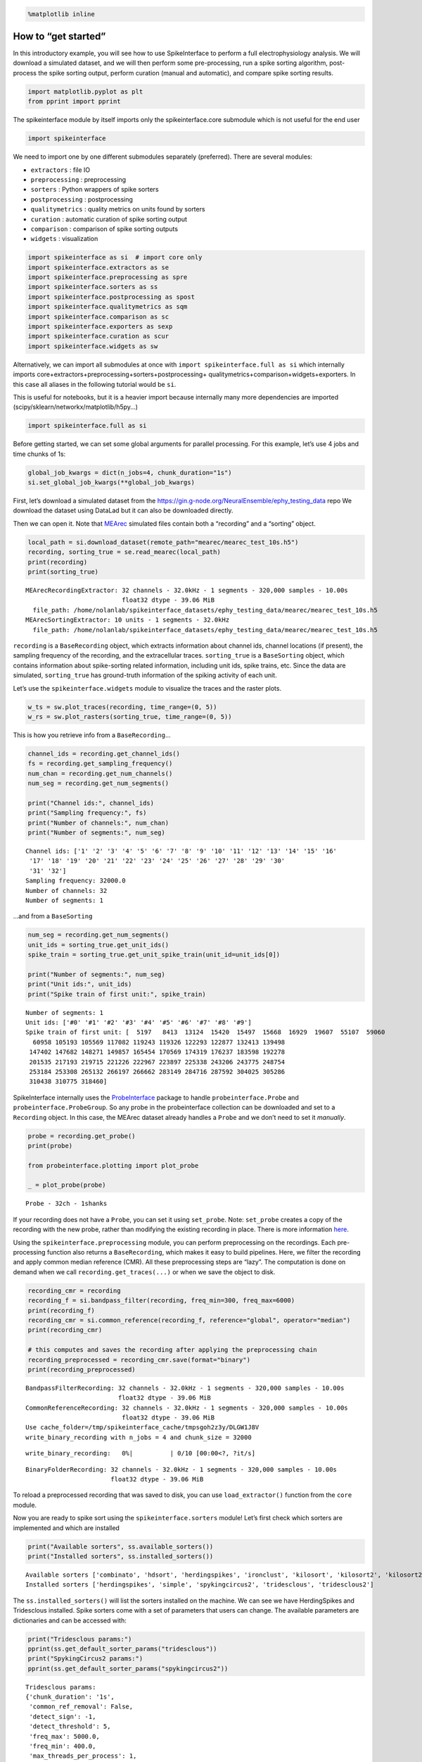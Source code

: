.. code:: ipython3

    %matplotlib inline

How to “get started”
====================

In this introductory example, you will see how to use SpikeInterface to
perform a full electrophysiology analysis. We will download a simulated
dataset, and we will then perform some pre-processing, run a spike
sorting algorithm, post-process the spike sorting output, perform
curation (manual and automatic), and compare spike sorting results.

.. code:: ipython3

    import matplotlib.pyplot as plt
    from pprint import pprint

The spikeinterface module by itself imports only the spikeinterface.core
submodule which is not useful for the end user

.. code:: ipython3

    import spikeinterface

We need to import one by one different submodules separately
(preferred). There are several modules:

-  ``extractors`` : file IO
-  ``preprocessing`` : preprocessing
-  ``sorters`` : Python wrappers of spike sorters
-  ``postprocessing`` : postprocessing
-  ``qualitymetrics`` : quality metrics on units found by sorters
-  ``curation`` : automatic curation of spike sorting output
-  ``comparison`` : comparison of spike sorting outputs
-  ``widgets`` : visualization

.. code:: ipython3

    import spikeinterface as si  # import core only
    import spikeinterface.extractors as se
    import spikeinterface.preprocessing as spre
    import spikeinterface.sorters as ss
    import spikeinterface.postprocessing as spost
    import spikeinterface.qualitymetrics as sqm
    import spikeinterface.comparison as sc
    import spikeinterface.exporters as sexp
    import spikeinterface.curation as scur
    import spikeinterface.widgets as sw

Alternatively, we can import all submodules at once with
``import spikeinterface.full as si`` which internally imports
core+extractors+preprocessing+sorters+postprocessing+
qualitymetrics+comparison+widgets+exporters. In this case all aliases in
the following tutorial would be ``si``.

This is useful for notebooks, but it is a heavier import because
internally many more dependencies are imported
(scipy/sklearn/networkx/matplotlib/h5py…)

.. code:: ipython3

    import spikeinterface.full as si

Before getting started, we can set some global arguments for parallel
processing. For this example, let’s use 4 jobs and time chunks of 1s:

.. code:: ipython3

    global_job_kwargs = dict(n_jobs=4, chunk_duration="1s")
    si.set_global_job_kwargs(**global_job_kwargs)

First, let’s download a simulated dataset from the
https://gin.g-node.org/NeuralEnsemble/ephy_testing_data repo We download
the dataset using DataLad but it can also be downloaded directly.

Then we can open it. Note that
`MEArec <https://mearec.readthedocs.io%3E>`__ simulated files contain
both a “recording” and a “sorting” object.

.. code:: ipython3

    local_path = si.download_dataset(remote_path="mearec/mearec_test_10s.h5")
    recording, sorting_true = se.read_mearec(local_path)
    print(recording)
    print(sorting_true)


.. parsed-literal::

    MEArecRecordingExtractor: 32 channels - 32.0kHz - 1 segments - 320,000 samples - 10.00s
                              float32 dtype - 39.06 MiB
      file_path: /home/nolanlab/spikeinterface_datasets/ephy_testing_data/mearec/mearec_test_10s.h5
    MEArecSortingExtractor: 10 units - 1 segments - 32.0kHz
      file_path: /home/nolanlab/spikeinterface_datasets/ephy_testing_data/mearec/mearec_test_10s.h5


``recording`` is a ``BaseRecording`` object, which extracts information
about channel ids, channel locations (if present), the sampling
frequency of the recording, and the extracellular traces.
``sorting_true`` is a ``BaseSorting`` object, which contains information
about spike-sorting related information, including unit ids, spike
trains, etc. Since the data are simulated, ``sorting_true`` has
ground-truth information of the spiking activity of each unit.

Let’s use the ``spikeinterface.widgets`` module to visualize the traces
and the raster plots.

.. code:: ipython3

    w_ts = sw.plot_traces(recording, time_range=(0, 5))
    w_rs = sw.plot_rasters(sorting_true, time_range=(0, 5))



.. image:: get_started_files/get_started_16_0.png



.. image:: get_started_files/get_started_16_1.png


This is how you retrieve info from a ``BaseRecording``\ …

.. code:: ipython3

    channel_ids = recording.get_channel_ids()
    fs = recording.get_sampling_frequency()
    num_chan = recording.get_num_channels()
    num_seg = recording.get_num_segments()

    print("Channel ids:", channel_ids)
    print("Sampling frequency:", fs)
    print("Number of channels:", num_chan)
    print("Number of segments:", num_seg)


.. parsed-literal::

    Channel ids: ['1' '2' '3' '4' '5' '6' '7' '8' '9' '10' '11' '12' '13' '14' '15' '16'
     '17' '18' '19' '20' '21' '22' '23' '24' '25' '26' '27' '28' '29' '30'
     '31' '32']
    Sampling frequency: 32000.0
    Number of channels: 32
    Number of segments: 1


…and from a ``BaseSorting``

.. code:: ipython3

    num_seg = recording.get_num_segments()
    unit_ids = sorting_true.get_unit_ids()
    spike_train = sorting_true.get_unit_spike_train(unit_id=unit_ids[0])

    print("Number of segments:", num_seg)
    print("Unit ids:", unit_ids)
    print("Spike train of first unit:", spike_train)


.. parsed-literal::

    Number of segments: 1
    Unit ids: ['#0' '#1' '#2' '#3' '#4' '#5' '#6' '#7' '#8' '#9']
    Spike train of first unit: [  5197   8413  13124  15420  15497  15668  16929  19607  55107  59060
      60958 105193 105569 117082 119243 119326 122293 122877 132413 139498
     147402 147682 148271 149857 165454 170569 174319 176237 183598 192278
     201535 217193 219715 221226 222967 223897 225338 243206 243775 248754
     253184 253308 265132 266197 266662 283149 284716 287592 304025 305286
     310438 310775 318460]


SpikeInterface internally uses the
`ProbeInterface <https://probeinterface.readthedocs.io/en/main/>`__
package to handle ``probeinterface.Probe`` and
``probeinterface.ProbeGroup``. So any probe in the probeinterface
collection can be downloaded and set to a ``Recording`` object. In this
case, the MEArec dataset already handles a ``Probe`` and we don’t need
to set it *manually*.

.. code:: ipython3

    probe = recording.get_probe()
    print(probe)

    from probeinterface.plotting import plot_probe

    _ = plot_probe(probe)


.. parsed-literal::

    Probe - 32ch - 1shanks



.. image:: get_started_files/get_started_22_1.png


If your recording does not have a ``Probe``, you can set it using
``set_probe``. Note: ``set_probe`` creates a copy of the recording with
the new probe, rather than modifying the existing recording in place.
There is more information
`here <https://spikeinterface.readthedocs.io/en/latest/modules_gallery/core/plot_3_handle_probe_info.html>`__.

Using the ``spikeinterface.preprocessing`` module, you can perform
preprocessing on the recordings. Each pre-processing function also
returns a ``BaseRecording``, which makes it easy to build pipelines.
Here, we filter the recording and apply common median reference (CMR).
All these preprocessing steps are “lazy”. The computation is done on
demand when we call ``recording.get_traces(...)`` or when we save the
object to disk.

.. code:: ipython3

    recording_cmr = recording
    recording_f = si.bandpass_filter(recording, freq_min=300, freq_max=6000)
    print(recording_f)
    recording_cmr = si.common_reference(recording_f, reference="global", operator="median")
    print(recording_cmr)

    # this computes and saves the recording after applying the preprocessing chain
    recording_preprocessed = recording_cmr.save(format="binary")
    print(recording_preprocessed)


.. parsed-literal::

    BandpassFilterRecording: 32 channels - 32.0kHz - 1 segments - 320,000 samples - 10.00s
                             float32 dtype - 39.06 MiB
    CommonReferenceRecording: 32 channels - 32.0kHz - 1 segments - 320,000 samples - 10.00s
                              float32 dtype - 39.06 MiB
    Use cache_folder=/tmp/spikeinterface_cache/tmpsgoh2z3y/DLGW1J8V
    write_binary_recording with n_jobs = 4 and chunk_size = 32000



.. parsed-literal::

    write_binary_recording:   0%|          | 0/10 [00:00<?, ?it/s]


.. parsed-literal::

    BinaryFolderRecording: 32 channels - 32.0kHz - 1 segments - 320,000 samples - 10.00s
                           float32 dtype - 39.06 MiB

To reload a preprocessed recording that was saved to disk, you can use ``load_extractor()`` function from the ``core`` module.

Now you are ready to spike sort using the ``spikeinterface.sorters``
module! Let’s first check which sorters are implemented and which are
installed

.. code:: ipython3

    print("Available sorters", ss.available_sorters())
    print("Installed sorters", ss.installed_sorters())


.. parsed-literal::

    Available sorters ['combinato', 'hdsort', 'herdingspikes', 'ironclust', 'kilosort', 'kilosort2', 'kilosort2_5', 'kilosort3', 'kilosort4', 'klusta', 'mountainsort4', 'mountainsort5', 'pykilosort', 'simple', 'spykingcircus', 'spykingcircus2', 'tridesclous', 'tridesclous2', 'waveclus', 'waveclus_snippets', 'yass']
    Installed sorters ['herdingspikes', 'simple', 'spykingcircus2', 'tridesclous', 'tridesclous2']


The ``ss.installed_sorters()`` will list the sorters installed on the
machine. We can see we have HerdingSpikes and Tridesclous installed.
Spike sorters come with a set of parameters that users can change. The
available parameters are dictionaries and can be accessed with:

.. code:: ipython3

    print("Tridesclous params:")
    pprint(ss.get_default_sorter_params("tridesclous"))
    print("SpykingCircus2 params:")
    pprint(ss.get_default_sorter_params("spykingcircus2"))


.. parsed-literal::

    Tridesclous params:
    {'chunk_duration': '1s',
     'common_ref_removal': False,
     'detect_sign': -1,
     'detect_threshold': 5,
     'freq_max': 5000.0,
     'freq_min': 400.0,
     'max_threads_per_process': 1,
     'mp_context': None,
     'n_jobs': 20,
     'nested_params': None,
     'progress_bar': True}
    SpykingCircus2 params:
    {'apply_preprocessing': True,
     'cache_preprocessing': {'delete_cache': True,
                             'memory_limit': 0.5,
                             'mode': None},
     'clustering': {'legacy': False},
     'debug': False,
     'detection': {'detect_threshold': 4, 'peak_sign': 'neg'},
     'filtering': {'freq_min': 150},
     'general': {'ms_after': 2, 'ms_before': 2, 'radius_um': 100},
     'job_kwargs': {'n_jobs': 0.8},
     'matching': {'method': 'circus-omp-svd'},
     'multi_units_only': False,
     'selection': {'method': 'smart_sampling_amplitudes',
                   'min_n_peaks': 100000,
                   'n_peaks_per_channel': 5000,
                   'select_per_channel': False},
     'sparsity': {'method': 'ptp', 'threshold': 0.25}}


Let’s run ``tridesclous`` and change one of the parameters, say, the
``detect_threshold``:

.. code:: ipython3

    sorting_TDC = ss.run_sorter(sorter_name="tridesclous", recording=recording_preprocessed, detect_threshold=4)
    print(sorting_TDC)


.. parsed-literal::

    TridesclousSortingExtractor: 10 units - 1 segments - 32.0kHz


Alternatively we can pass a full dictionary containing the parameters:

.. code:: ipython3

    other_params = ss.get_default_sorter_params("tridesclous")
    other_params["detect_threshold"] = 6

    # parameters set by params dictionary
    sorting_TDC_2 = ss.run_sorter(
        sorter_name="tridesclous", recording=recording_preprocessed, output_folder="tdc_output2", **other_params
    )
    print(sorting_TDC_2)


.. parsed-literal::

    TridesclousSortingExtractor: 9 units - 1 segments - 32.0kHz


Let’s run ``spykingcircus2`` as well, with default parameters:

.. code:: ipython3

    sorting_SC2 = ss.run_sorter(sorter_name="spykingcircus2", recording=recording_preprocessed)
    print(sorting_SC2)


.. parsed-literal::

    NumpyFolderSorting: 10 units - 1 segments - 32.0kHz


The ``sorting_TDC`` and ``sorting_SC2`` are ``BaseSorting`` objects. We
can print the units found using:

.. code:: ipython3

    print("Units found by tridesclous:", sorting_TDC.get_unit_ids())
    print("Units found by spyking-circus2:", sorting_SC2.get_unit_ids())


.. parsed-literal::

    Units found by tridesclous: [0 1 2 3 4 5 6 7 8 9]
    Units found by spyking-circus2: [0 1 2 3 4 5 6 7 8 9]


If a sorter is not installed locally, we can also avoid installing it
and run it anyways, using a container (Docker or Singularity). To do
this, you will need to install Docker. More information
`here <https://spikeinterface.readthedocs.io/en/latest/modules/sorters.html?highlight=docker#running-sorters-in-docker-singularity-containers>`__.
Let’s run ``Kilosort2`` using Docker:

.. code:: ipython3

    sorting_KS2 = ss.run_sorter(sorter_name="kilosort2", recording=recording_preprocessed, docker_image=True, verbose=True)
    print(sorting_KS2)


.. parsed-literal::

    installation_mode='auto' switching to installation_mode: 'dev'
    Starting container
    Installing spikeinterface with folder in container
    Installing neo with pypi in container
    Installing mearec with pypi in container
    Running kilosort2 sorter inside spikeinterface/kilosort2-compiled-base
    Stopping container
    KiloSortSortingExtractor: 19 units - 1 segments - 32.0kHz


For postprocessing SpikeInterface pairs recording and sorting objects
into a ``SortingAnalyzer`` object. The ``SortingAnalyzer`` can be loaded
in memory or saved in a folder. Here, we save it in binary format.

.. code:: ipython3

    analyzer_TDC = si.create_sorting_analyzer(sorting=sorting_TDC, recording=recording_preprocessed, format='binary_folder', folder='analyzer_TDC_binary')



.. parsed-literal::

    estimate_sparsity:   0%|          | 0/10 [00:00<?, ?it/s]


This folder is where all the postprocessing data will be saved such as
waveforms and templates. Let’s calculate some waveforms. When doing
this, the function samples some spikes (by default
``max_spikes_per_unit=500``) for each unit, extracts their waveforms,
and stores them to disk in
``./analyzer_TDC_binary/extensions/waveforms``. These waveforms are
helpful to compute the average waveform, or “template”, for each unit
and then to compute, for example, quality metrics. Computations with the
``SortingAnalyzer`` object are done using the ``compute`` method:

.. code:: ipython3

    analyzer_TDC.compute("random_spikes")
    analyzer_TDC.compute("waveforms")



.. parsed-literal::

    compute_waveforms:   0%|          | 0/10 [00:00<?, ?it/s]




.. parsed-literal::

    <spikeinterface.core.analyzer_extension_core.ComputeWaveforms at 0x7f49d5ddabb0>



The results of these calculations are saved as ``extensions``. Some
simple data, such as the ``unit_ids`` can be accessed directly from the
``SortingAnalyzer`` object. Extension data is accessed by first getting
the extension then getting the data

.. code:: ipython3

    unit_id0 = analyzer_TDC.unit_ids[0]
    waveforms = analyzer_TDC.get_extension("waveforms").get_data()[unit_id0]
    print(waveforms.shape)


.. parsed-literal::

    (96, 25)


There are many more properties we can calculate

.. code:: ipython3

    analyzer_TDC.compute("noise_levels")
    analyzer_TDC.compute("templates")
    analyzer_TDC.compute("spike_amplitudes")



.. parsed-literal::

    spike_amplitudes:   0%|          | 0/10 [00:00<?, ?it/s]




.. parsed-literal::

    <spikeinterface.postprocessing.spike_amplitudes.ComputeSpikeAmplitudes at 0x7f49d5e36340>



Many of the extensions have parameters you can tune

.. code:: ipython3

    analyzer_TDC.compute("unit_locations", method="center_of_mass")
    analyzer_TDC.compute("spike_locations", ms_before=0.5)
    analyzer_TDC.compute("correlograms", bin_ms=0.1)
    analyzer_TDC.compute("template_similarity", method="cosine_similarity")



.. parsed-literal::

    spike_locations:   0%|          | 0/10 [00:00<?, ?it/s]




.. parsed-literal::

    <spikeinterface.postprocessing.template_similarity.ComputeTemplateSimilarity at 0x7f49d5e0ed90>



Find out more about the available parameters and extensions
`here <https://spikeinterface.readthedocs.io/en/latest/modules/postprocessing.html#available-postprocessing-extensions>`__.

The calculations are saved in the ``extensions`` subfolder of the
``SortingAnalyzer`` folder. Similar to the waveforms we can access them
using ``get_extension`` and ``get_data``. For example, here we can make
a historgram of spike amplitudes

.. code:: ipython3

    amplitudes = analyzer_TDC.get_extension("spike_amplitudes").get_data()
    plt.hist(amplitudes, bins=50)
    plt.show()



.. image:: get_started_files/get_started_52_0.png


You can check which extensions have been saved (in your local folder)
and which have been loaded (in your enviroment)…

.. code:: ipython3

    print(analyzer_TDC.get_saved_extension_names())
    print(analyzer_TDC.get_loaded_extension_names())


.. parsed-literal::

    ['random_spikes', 'waveforms', 'templates', 'noise_levels', 'template_similarity', 'spike_amplitudes', 'correlograms', 'spike_locations', 'unit_locations']
    ['random_spikes', 'waveforms', 'noise_levels', 'templates', 'spike_amplitudes', 'unit_locations', 'spike_locations', 'correlograms', 'template_similarity']


…or delete an extension…

.. code:: ipython3

    analyzer_TDC.delete_extension("spike_amplitudes")

This deletes the extension’s data in the ``SortingAnalyzer`` folder.

Importantly, ``SortingAnalyzers`` (and all extensions) can be reloaded
at later times from their folders: (Here, spike_amplitudes is not loaded
since we just deleted it)

.. code:: ipython3

    sorting_analyzer_path = './analyzer_TDC_binary'
    analyzer_loaded = si.load_sorting_analyzer(sorting_analyzer_path)
    print(analyzer_loaded.get_loaded_extension_names())


.. parsed-literal::

    ['random_spikes', 'waveforms', 'templates', 'noise_levels', 'template_similarity', 'correlograms', 'spike_locations', 'unit_locations']


And any deleted extensions are easily recomputed

.. code:: ipython3

    analyzer_TDC.compute("spike_amplitudes")



.. parsed-literal::

    spike_amplitudes:   0%|          | 0/10 [00:00<?, ?it/s]




.. parsed-literal::

    <spikeinterface.postprocessing.spike_amplitudes.ComputeSpikeAmplitudes at 0x7f49b80eadc0>



Once we have computed all of the postprocessing information, we can
compute quality metrics (some quality metrics require certain extensions
- e.g., drift metrics require ``spike_locations``):

.. code:: ipython3

    qm_params = sqm.get_default_qm_params()
    pprint(qm_params)


.. parsed-literal::

    {'amplitude_cutoff': {'amplitudes_bins_min_ratio': 5,
                          'histogram_smoothing_value': 3,
                          'num_histogram_bins': 100,
                          'peak_sign': 'neg'},
     'amplitude_cv': {'amplitude_extension': 'spike_amplitudes',
                      'average_num_spikes_per_bin': 50,
                      'min_num_bins': 10,
                      'percentiles': (5, 95)},
     'amplitude_median': {'peak_sign': 'neg'},
     'drift': {'direction': 'y',
               'interval_s': 60,
               'min_num_bins': 2,
               'min_spikes_per_interval': 100},
     'firing_range': {'bin_size_s': 5, 'percentiles': (5, 95)},
     'isi_violation': {'isi_threshold_ms': 1.5, 'min_isi_ms': 0},
     'nearest_neighbor': {'max_spikes': 10000, 'n_neighbors': 5},
     'nn_isolation': {'max_spikes': 10000,
                      'min_fr': 0.0,
                      'min_spikes': 10,
                      'n_components': 10,
                      'n_neighbors': 4,
                      'peak_sign': 'neg',
                      'radius_um': 100},
     'nn_noise_overlap': {'max_spikes': 10000,
                          'min_fr': 0.0,
                          'min_spikes': 10,
                          'n_components': 10,
                          'n_neighbors': 4,
                          'peak_sign': 'neg',
                          'radius_um': 100},
     'presence_ratio': {'bin_duration_s': 60, 'mean_fr_ratio_thresh': 0.0},
     'rp_violation': {'censored_period_ms': 0.0, 'refractory_period_ms': 1.0},
     'silhouette': {'method': ('simplified',)},
     'sliding_rp_violation': {'bin_size_ms': 0.25,
                              'contamination_values': None,
                              'exclude_ref_period_below_ms': 0.5,
                              'max_ref_period_ms': 10,
                              'min_spikes': 0,
                              'window_size_s': 1},
     'snr': {'peak_mode': 'extremum', 'peak_sign': 'neg'},
     'synchrony': {'synchrony_sizes': (2, 4, 8)}}


Since the recording is very short, let’s change some parameters to
accommodate the duration:

.. code:: ipython3

    qm_params["presence_ratio"]["bin_duration_s"] = 1
    qm_params["amplitude_cutoff"]["num_histogram_bins"] = 5
    qm_params["drift"]["interval_s"] = 2
    qm_params["drift"]["min_spikes_per_interval"] = 2

Quality metrics are extensions, so computations and data extraction work
in the same way as earlier

.. code:: ipython3

    analyzer_TDC.compute("quality_metrics", qm_params)
    analyzer_TDC.get_extension("quality_metrics").get_data()

.. raw:: html

    <div>
    <style scoped>
        .dataframe tbody tr th:only-of-type {
            vertical-align: middle;
        }

        .dataframe tbody tr th {
            vertical-align: top;
        }

        .dataframe thead th {
            text-align: right;
        }
    </style>
    <table border="1" class="dataframe">
      <thead>
        <tr style="text-align: right;">
          <th></th>
          <th>amplitude_cutoff</th>
          <th>amplitude_cv_median</th>
          <th>amplitude_cv_range</th>
          <th>amplitude_median</th>
          <th>drift_ptp</th>
          <th>drift_std</th>
          <th>drift_mad</th>
          <th>firing_range</th>
          <th>firing_rate</th>
          <th>isi_violations_ratio</th>
          <th>...</th>
          <th>num_spikes</th>
          <th>presence_ratio</th>
          <th>rp_contamination</th>
          <th>rp_violations</th>
          <th>sd_ratio</th>
          <th>sliding_rp_violation</th>
          <th>snr</th>
          <th>sync_spike_2</th>
          <th>sync_spike_4</th>
          <th>sync_spike_8</th>
        </tr>
      </thead>
      <tbody>
        <tr>
          <th>0</th>
          <td>NaN</td>
          <td>NaN</td>
          <td>NaN</td>
          <td>-306.199036</td>
          <td>NaN</td>
          <td>NaN</td>
          <td>NaN</td>
          <td>0.72</td>
          <td>3.0</td>
          <td>0.0</td>
          <td>...</td>
          <td>30.0</td>
          <td>NaN</td>
          <td>0.0</td>
          <td>0.0</td>
          <td>1.536918</td>
          <td>NaN</td>
          <td>27.140698</td>
          <td>0.0</td>
          <td>0.0</td>
          <td>0.0</td>
        </tr>
        <tr>
          <th>1</th>
          <td>NaN</td>
          <td>NaN</td>
          <td>NaN</td>
          <td>-273.444977</td>
          <td>NaN</td>
          <td>NaN</td>
          <td>NaN</td>
          <td>0.18</td>
          <td>5.1</td>
          <td>0.0</td>
          <td>...</td>
          <td>51.0</td>
          <td>NaN</td>
          <td>0.0</td>
          <td>0.0</td>
          <td>1.311148</td>
          <td>NaN</td>
          <td>24.059540</td>
          <td>0.0</td>
          <td>0.0</td>
          <td>0.0</td>
        </tr>
        <tr>
          <th>2</th>
          <td>NaN</td>
          <td>NaN</td>
          <td>NaN</td>
          <td>-269.204590</td>
          <td>NaN</td>
          <td>NaN</td>
          <td>NaN</td>
          <td>0.90</td>
          <td>5.3</td>
          <td>0.0</td>
          <td>...</td>
          <td>53.0</td>
          <td>NaN</td>
          <td>0.0</td>
          <td>0.0</td>
          <td>2.016703</td>
          <td>NaN</td>
          <td>24.387525</td>
          <td>0.0</td>
          <td>0.0</td>
          <td>0.0</td>
        </tr>
        <tr>
          <th>3</th>
          <td>NaN</td>
          <td>NaN</td>
          <td>NaN</td>
          <td>-311.545715</td>
          <td>NaN</td>
          <td>NaN</td>
          <td>NaN</td>
          <td>0.72</td>
          <td>5.0</td>
          <td>0.0</td>
          <td>...</td>
          <td>50.0</td>
          <td>NaN</td>
          <td>0.0</td>
          <td>0.0</td>
          <td>2.011083</td>
          <td>NaN</td>
          <td>26.948630</td>
          <td>0.0</td>
          <td>0.0</td>
          <td>0.0</td>
        </tr>
        <tr>
          <th>4</th>
          <td>NaN</td>
          <td>NaN</td>
          <td>NaN</td>
          <td>-106.953278</td>
          <td>NaN</td>
          <td>NaN</td>
          <td>NaN</td>
          <td>0.72</td>
          <td>3.6</td>
          <td>0.0</td>
          <td>...</td>
          <td>36.0</td>
          <td>NaN</td>
          <td>0.0</td>
          <td>0.0</td>
          <td>0.680199</td>
          <td>NaN</td>
          <td>9.585650</td>
          <td>0.0</td>
          <td>0.0</td>
          <td>0.0</td>
        </tr>
        <tr>
          <th>5</th>
          <td>NaN</td>
          <td>NaN</td>
          <td>NaN</td>
          <td>-150.833191</td>
          <td>NaN</td>
          <td>NaN</td>
          <td>NaN</td>
          <td>0.36</td>
          <td>4.2</td>
          <td>0.0</td>
          <td>...</td>
          <td>42.0</td>
          <td>NaN</td>
          <td>0.0</td>
          <td>0.0</td>
          <td>0.965515</td>
          <td>NaN</td>
          <td>13.196613</td>
          <td>0.0</td>
          <td>0.0</td>
          <td>0.0</td>
        </tr>
        <tr>
          <th>6</th>
          <td>NaN</td>
          <td>NaN</td>
          <td>NaN</td>
          <td>-90.358444</td>
          <td>NaN</td>
          <td>NaN</td>
          <td>NaN</td>
          <td>0.00</td>
          <td>4.8</td>
          <td>0.0</td>
          <td>...</td>
          <td>48.0</td>
          <td>NaN</td>
          <td>0.0</td>
          <td>0.0</td>
          <td>1.177009</td>
          <td>NaN</td>
          <td>8.193233</td>
          <td>0.0</td>
          <td>0.0</td>
          <td>0.0</td>
        </tr>
        <tr>
          <th>7</th>
          <td>NaN</td>
          <td>NaN</td>
          <td>NaN</td>
          <td>-102.491577</td>
          <td>NaN</td>
          <td>NaN</td>
          <td>NaN</td>
          <td>2.34</td>
          <td>19.3</td>
          <td>0.0</td>
          <td>...</td>
          <td>193.0</td>
          <td>NaN</td>
          <td>0.0</td>
          <td>0.0</td>
          <td>0.973417</td>
          <td>0.155</td>
          <td>8.808388</td>
          <td>0.0</td>
          <td>0.0</td>
          <td>0.0</td>
        </tr>
        <tr>
          <th>8</th>
          <td>NaN</td>
          <td>NaN</td>
          <td>NaN</td>
          <td>-127.252319</td>
          <td>NaN</td>
          <td>NaN</td>
          <td>NaN</td>
          <td>0.90</td>
          <td>12.9</td>
          <td>0.0</td>
          <td>...</td>
          <td>129.0</td>
          <td>NaN</td>
          <td>0.0</td>
          <td>0.0</td>
          <td>0.949695</td>
          <td>0.310</td>
          <td>11.125336</td>
          <td>0.0</td>
          <td>0.0</td>
          <td>0.0</td>
        </tr>
        <tr>
          <th>9</th>
          <td>NaN</td>
          <td>NaN</td>
          <td>NaN</td>
          <td>-97.207291</td>
          <td>NaN</td>
          <td>NaN</td>
          <td>NaN</td>
          <td>2.16</td>
          <td>11.0</td>
          <td>0.0</td>
          <td>...</td>
          <td>110.0</td>
          <td>NaN</td>
          <td>0.0</td>
          <td>0.0</td>
          <td>1.021080</td>
          <td>0.270</td>
          <td>8.281832</td>
          <td>0.0</td>
          <td>0.0</td>
          <td>0.0</td>
        </tr>
      </tbody>
    </table>
    <p>10 rows × 21 columns</p>
    </div>



And since the quality metrics are extensions, they are saved
``SortingAnalyzer`` folder.

Now, we can use some of the powerful tools for spike sorting
visualization.

We can export a sorting summary and quality metrics plot using the
``sortingview`` backend. This will generate shareable links for
web-based visualization. For this to work you need to install
``sortingview`` and construct a ``kachery-cloud``:
`https://github.com/magland/sortingview <more%20details>`__.

.. code:: ipython3

    w1 = sw.plot_quality_metrics(analyzer_TDC, display=False, backend="sortingview")

https://figurl.org/f?v=npm://@fi-sci/figurl-sortingview@12/dist&d=sha1://c0312bc14387471531af9913147098b94cc640cf


.. code:: ipython3

    w2 = sw.plot_sorting_summary(analyzer_TDC, display=False, curation=True, backend="sortingview")


https://figurl.org/f?v=npm://@fi-sci/figurl-sortingview@12/dist&d=sha1://688cd7a233857847b5663e565dbf3f2807887013


The sorting summary plot can also be used for manual labeling and
curation. In the example above, we manually merged two units (0, 4) and
added accept labels (2, 6, 7). After applying our curation, we can click
on the “Save as snapshot (sha://)” and copy the URI:

.. code:: ipython3

    uri = "sha1://68cb54a9aaed2303fb82dedbc302c853e818f1b6"

    sorting_curated_sv = scur.apply_sortingview_curation(sorting_TDC, uri_or_json=uri)
    print(sorting_curated_sv)
    print(sorting_curated_sv.get_property("accept"))


.. parsed-literal::

    MergeUnitsSorting: 9 units - 1 segments - 32.0kHz
    [False  True False False  True  True False False False]


Alternatively, we can export the data locally to Phy.
`Phy <https://github.com/cortex-lab/phy>`__ is a GUI for manual curation
of the spike sorting output. To export to phy you can run:

.. code:: ipython3

    sexp.export_to_phy(analyzer_TDC, "phy_folder_for_TDC", verbose=True)



.. parsed-literal::

    write_binary_recording:   0%|          | 0/10 [00:00<?, ?it/s]



.. parsed-literal::

    Fitting PCA:   0%|          | 0/10 [00:00<?, ?it/s]



.. parsed-literal::

    Projecting waveforms:   0%|          | 0/10 [00:00<?, ?it/s]



.. parsed-literal::

    extract PCs:   0%|          | 0/10 [00:00<?, ?it/s]


.. parsed-literal::

    Run:
    phy template-gui  /home/nolanlab/Chris/Developing/TestingDoc/phy_folder_for_TDC/params.py


Then you can run the template-gui with:
``phy template-gui phy_folder_for_TDC/params.py`` and manually curate
the results.

After curating with Phy, the curated sorting can be reloaded to
SpikeInterface. In this case, we exclude the units that have been
labeled as “noise”:

.. code:: ipython3

    sorting_curated_phy = se.read_phy("phy_folder_for_TDC", exclude_cluster_groups=["noise"])

Quality metrics can be also used to automatically curate the spike
sorting output. For example, you can select sorted units with a SNR
above a certain threshold:

.. code:: ipython3

    qm_data = analyzer_TDC.get_extension("quality_metrics").get_data()
    keep_mask = (qm_data["snr"] > 10) & (qm_data["isi_violations_ratio"] < 0.01)
    print("Mask:", keep_mask.values)

    sorting_curated_auto = sorting_TDC.select_units(sorting_TDC.unit_ids[keep_mask])
    print(sorting_curated_auto)


.. parsed-literal::

    Mask: [ True  True  True  True False  True False False  True False]
    UnitsSelectionSorting: 6 units - 1 segments - 32.0kHz


The final part of this tutorial deals with comparing spike sorting
outputs. We can either:

1. compare the spike sorting results with the ground-truth sorting
   ``sorting_true``

2. compare the output of two sorters (e.g. Tridesclous and
   SpykingCircus2)

3. compare the output of multiple sorters (e.g. Tridesclous,
   SpykingCircus2, and Kilosort2)

.. code:: ipython3

    comp_gt = sc.compare_sorter_to_ground_truth(gt_sorting=sorting_true, tested_sorting=sorting_TDC)
    comp_pair = sc.compare_two_sorters(sorting1=sorting_TDC, sorting2=sorting_SC2)
    comp_multi = sc.compare_multiple_sorters(
        sorting_list=[sorting_TDC, sorting_SC2, sorting_KS2], name_list=["tdc", "sc2", "ks2"]
    )

When comparing with a ground-truth sorting (1,), you can get the sorting
performance and plot a confusion matrix

.. code:: ipython3

    print(comp_gt.get_performance())
    w_conf = sw.plot_confusion_matrix(comp_gt)
    w_agr = sw.plot_agreement_matrix(comp_gt)


.. parsed-literal::

                accuracy    recall precision false_discovery_rate miss_rate
    gt_unit_id
    #0               1.0       1.0       1.0                  0.0       0.0
    #1               1.0       1.0       1.0                  0.0       0.0
    #2          0.976744  0.976744       1.0                  0.0  0.023256
    #3               1.0       1.0       1.0                  0.0       0.0
    #4               1.0       1.0       1.0                  0.0       0.0
    #5          0.972973  0.972973       1.0                  0.0  0.027027
    #6               1.0       1.0       1.0                  0.0       0.0
    #7          0.990991  0.990991       1.0                  0.0  0.009009
    #8          0.989744  0.989744       1.0                  0.0  0.010256
    #9               1.0       1.0       1.0                  0.0       0.0



.. image:: get_started_files/get_started_84_1.png



.. image:: get_started_files/get_started_84_2.png


When comparing two sorters (2.), we can see the matching of units
between sorters. Units which are not matched have -1 as their unit id:

.. code:: ipython3

    comp_pair.hungarian_match_12




.. parsed-literal::

    0    0.0
    1    1.0
    2    8.0
    3    2.0
    4    5.0
    5    4.0
    6    7.0
    7    6.0
    8    9.0
    9    3.0
    dtype: float64



or the reverse:

.. code:: ipython3

    comp_pair.hungarian_match_21




.. parsed-literal::

    0    0.0
    1    1.0
    2    3.0
    3    9.0
    4    5.0
    5    4.0
    6    7.0
    7    6.0
    8    2.0
    9    8.0
    dtype: float64



When comparing multiple sorters (3.), you can extract a ``BaseSorting``
object with units in agreement between sorters. You can also plot a
graph showing how the units are matched between the sorters.

.. code:: ipython3

    sorting_agreement = comp_multi.get_agreement_sorting(minimum_agreement_count=2)

    print("Units in agreement between TDC, SC2, and KS2:", sorting_agreement.get_unit_ids())

    w_multi = sw.plot_multicomparison_agreement(comp_multi)
    w_multi = sw.plot_multicomparison_agreement_by_sorter(comp_multi)


.. parsed-literal::

    Units in agreement between TDC, SC2, and KS2: [0 1 2 3 4 5 6 7 8 9]



.. image:: get_started_files/get_started_90_1.png



.. image:: get_started_files/get_started_90_2.png


We see that 10 unit were found by all sorters (note that this simulated
dataset is a very simple example, and usually sorters do not do such a
great job)!

However, Kilosort2 found 9 additional units that are not matched to
ground-truth!

**That’s all for this “How to get started” tutorial! Enjoy
SpikeInterface!**
